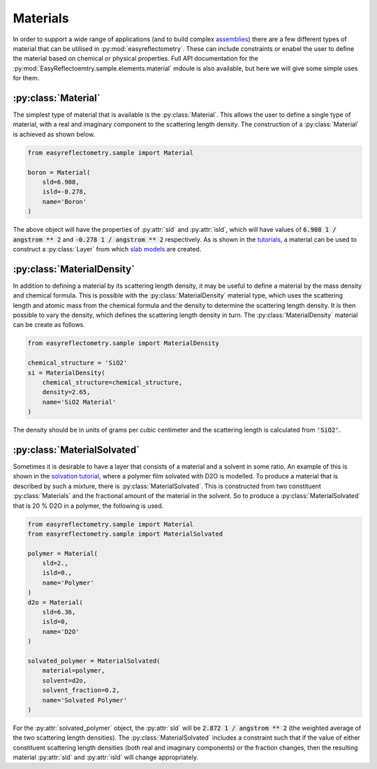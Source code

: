 Materials
=========

In order to support a wide range of applications (and to build complex `assemblies`_) there are a few different types of material that can be utilised in :py:mod:`easyreflectometry`. 
These can include constraints or enabel the user to define the material based on chemical or physical properties. 
Full API documentation for the :py:mod:`EasyReflectoemtry.sample.elements.material` mdoule is also available, but here we will give some simple uses for them. 

:py:class:`Material`
--------------------

The simplest type of material that is available is the :py:class:`Material`.
This allows the user to define a single type of material, with a real and imaginary component to the scattering length density. 
The construction of a :py:class:`Material` is achieved as shown below. 

.. code-block:: python 

    from easyreflectometry.sample import Material

    boron = Material(
        sld=6.908,
        isld=-0.278,
        name='Boron'
    )

The above object will have the properties of :py:attr:`sld` and :py:attr:`isld`, which will have values of :code:`6.908 1 / angstrom ** 2` and :code:`-0.278 1 / angstrom ** 2` respectively. 
As is shown in the `tutorials`_, a material can be used to construct a :py:class:`Layer` from which `slab models`_ are created.

:py:class:`MaterialDensity`
---------------------------

In addition to defining a material by its scattering length density, it may be useful to define a material by the mass density and chemical formula. 
This is possible with the :py:class:`MaterialDensity` material type, which uses the scattering length and atomic mass from the chemical formula and the density to determine the scattering length density. 
It is then possible to vary the density, which defines the scattering length density in turn. 
The :py:class:`MaterialDensity` material can be create as follows. 

.. code-block:: python 

    from easyreflectometry.sample import MaterialDensity 

    chemical_structure = 'SiO2'
    si = MaterialDensity(
        chemical_structure=chemical_structure,
        density=2.65,
        name='SiO2 Material'
    )

The density should be in units of grams per cubic centimeter and the scattering length is calculated from :code:`'SiO2'`. 

:py:class:`MaterialSolvated`
----------------------------

Sometimes it is desirable to have a layer that consists of a material and a solvent in some ratio.
An example of this is shown in the `solvation tutorial`_, where a polymer film solvated with D2O is modelled. 
To produce a material that is described by such a mixture, there is :py:class:`MaterialSolvated`. 
This is constructed from two constituent :py:class:`Materials` and the fractional amount of the material in the solvent. 
So to produce a :py:class:`MaterialSolvated` that is 20 % D2O in a polymer, the following is used. 

.. code-block:: python

    from easyreflectometry.sample import Material 
    from easyreflectometry.sample import MaterialSolvated

    polymer = Material(
        sld=2.,
        isld=0.,
        name='Polymer'
    )
    d2o = Material(
        sld=6.36,
        isld=0, 
        name='D2O'
    )

    solvated_polymer = MaterialSolvated(
        material=polymer, 
        solvent=d2o, 
        solvent_fraction=0.2, 
        name='Solvated Polymer'
    )

For the :py:attr:`solvated_polymer` object, the :py:attr:`sld` will be :code:`2.872 1 / angstrom ** 2` (the weighted average of the two scattering length densities). 
The :py:class:`MaterialSolvated` includes a constraint such that if the value of either constituent scattering length densities (both real and imaginary components) or the fraction changes, then the resulting material :py:attr:`sld` and :py:attr:`isld` will change appropriately. 

.. _`assemblies`: ./assemblies_library.html
.. _`tutorials`: ../tutorials/tutorials.html
.. _`slab models`: https://www.reflectometry.org/isis_school/3_reflectometry_slab_models/the_slab_model.html
.. _`solvation tutorial`: ../tutorials/solvation.html